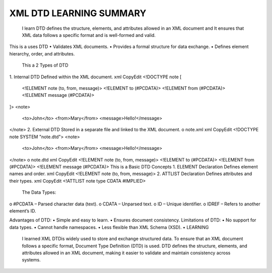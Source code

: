 XML DTD LEARNING SUMMARY
========================
 I learn DTD defines the structure, elements, and attributes allowed in an XML document and It ensures that XML data follows a specific format and is well-formed and valid.
This is a uses DTD
•	Validates XML documents.
•	Provides a formal structure for data exchange.
•	Defines element hierarchy, order, and attributes.

 This a 2 Types of DTD
1.	Internal DTD
Defined within the XML document.
xml
CopyEdit
<!DOCTYPE note [
  <!ELEMENT note (to, from, message)>
  <!ELEMENT to (#PCDATA)>
  <!ELEMENT from (#PCDATA)>
  <!ELEMENT message (#PCDATA)>
]>
<note>
  <to>John</to>
  <from>Mary</from>
  <message>Hello!</message>
</note>
2.	External DTD
Stored in a separate file and linked to the XML document.
o	note.xml
xml
CopyEdit
<!DOCTYPE note SYSTEM "note.dtd">
<note>
  <to>John</to>
  <from>Mary</from>
  <message>Hello!</message>
</note>
o	note.dtd
xml
CopyEdit
<!ELEMENT note (to, from, message)>
<!ELEMENT to (#PCDATA)>
<!ELEMENT from (#PCDATA)>
<!ELEMENT message (#PCDATA)>
This is a Basic DTD Concepts
1.	ELEMENT Declaration
Defines element names and order.
xml
CopyEdit
<!ELEMENT note (to, from, message)>
2.	ATTLIST Declaration
Defines attributes and their types.
xml
CopyEdit
<!ATTLIST note type CDATA #IMPLIED>
 The Data Types:
o	#PCDATA – Parsed character data (text).
o	CDATA – Unparsed text.
o	ID – Unique identifier.
o	IDREF – Refers to another element’s ID.

Advantages of DTD:
•	Simple and easy to learn.
•	Ensures document consistency.
Limitations of DTD:
•	No support for data types.
•	Cannot handle namespaces.
•	Less flexible than XML Schema (XSD).
•	
LEARNING 
 I learned XML  DTDis widely used to store and exchange structured data. To ensure that an XML document follows a specific format, Document Type Definition (DTD) is used. DTD defines the structure, elements, and attributes allowed in an XML document, making it easier to validate and maintain consistency across systems.
